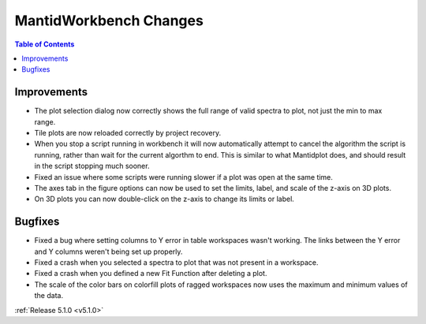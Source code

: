 =======================
MantidWorkbench Changes
=======================

.. contents:: Table of Contents
   :local:

Improvements
############

.. figure:: ../../images/Plot1DSelectionDialog5-1.png
   :align: right

- The plot selection dialog now correctly shows the full range of valid spectra to plot, not just the min to max range.
- Tile plots are now reloaded correctly by project recovery.
- When you stop a script running in workbench it will now automatically attempt to cancel the algorithm the script is running, rather than wait for the current algorthm to end.
  This is similar to what Mantidplot does, and should result in the script stopping much sooner.
- Fixed an issue where some scripts were running slower if a  plot was open at the same time.
- The axes tab in the figure options can now be used to set the limits, label, and scale of the z-axis on 3D plots.

- On 3D plots you can now double-click on the z-axis to change its limits or label.


Bugfixes
########

- Fixed a bug where setting columns to Y error in table workspaces wasn't working. The links between the Y error and Y columns weren't being set up properly.
- Fixed a crash when you selected a spectra to plot that was not present in a workspace.
- Fixed a crash when you defined a new Fit Function after deleting a plot.
- The scale of the color bars on colorfill plots of ragged workspaces now uses the maximum and minimum values of the data.


:ref:`Release 5.1.0 <v5.1.0>`

